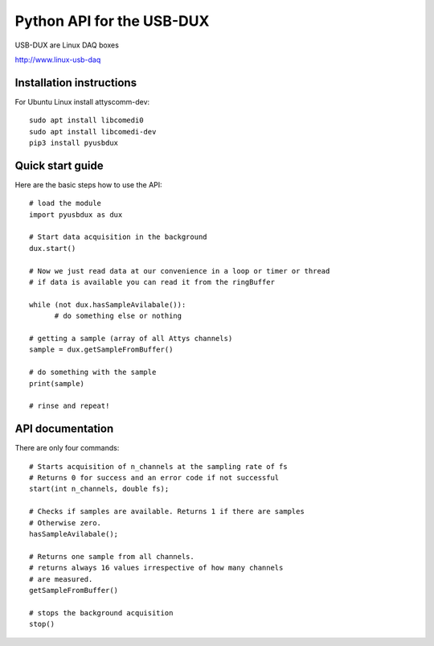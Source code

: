 ==========================
Python API for the USB-DUX
==========================

USB-DUX are Linux DAQ boxes

http://www.linux-usb-daq


Installation instructions
=========================

For Ubuntu Linux install  attyscomm-dev::

      sudo apt install libcomedi0
      sudo apt install libcomedi-dev
      pip3 install pyusbdux



Quick start guide
=================

Here are the basic steps how to use the API::

      # load the module
      import pyusbdux as dux

      # Start data acquisition in the background
      dux.start()

      # Now we just read data at our convenience in a loop or timer or thread
      # if data is available you can read it from the ringBuffer

      while (not dux.hasSampleAvilabale()):
      	    # do something else or nothing

      # getting a sample (array of all Attys channels)
      sample = dux.getSampleFromBuffer()

      # do something with the sample
      print(sample)

      # rinse and repeat!


API documentation
==================

There are only four commands::

      # Starts acquisition of n_channels at the sampling rate of fs
      # Returns 0 for success and an error code if not successful
      start(int n_channels, double fs);

      # Checks if samples are available. Returns 1 if there are samples
      # Otherwise zero.
      hasSampleAvilabale();

      # Returns one sample from all channels.
      # returns always 16 values irrespective of how many channels
      # are measured.
      getSampleFromBuffer()

      # stops the background acquisition
      stop()
